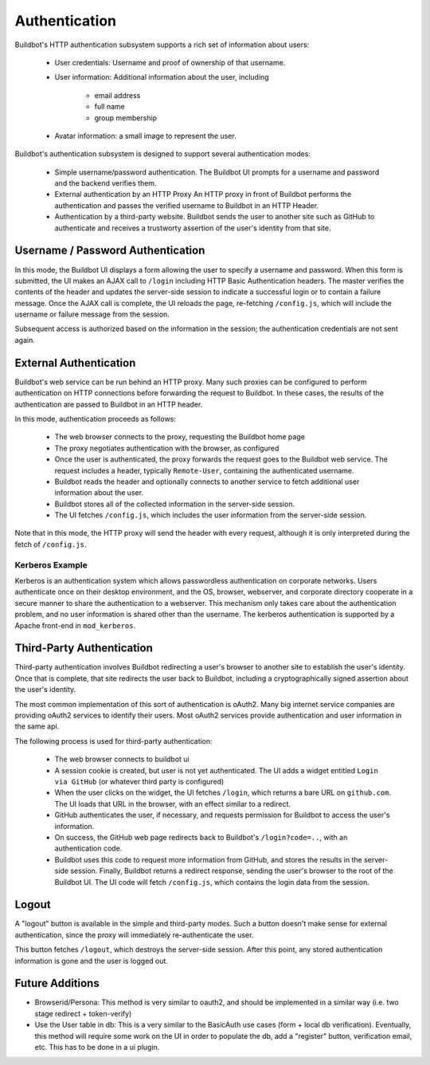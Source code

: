 Authentication
==============

Buildbot's HTTP authentication subsystem supports a rich set of information about users:

    * User credentials: Username and proof of ownership of that username.

    * User information: Additional information about the user, including

        * email address
        * full name
        * group membership

    * Avatar information: a small image to represent the user.

Buildbot's authentication subsystem is designed to support several authentication modes:

    * Simple username/password authentication.
      The Buildbot UI prompts for a username and password and the backend verifies them.

    * External authentication by an HTTP Proxy
      An HTTP proxy in front of Buildbot performs the authentication and passes the verified username to Buildbot in an HTTP Header.

    * Authentication by a third-party website.
      Buildbot sends the user to another site such as GitHub to authenticate and receives a trustworty assertion of the user's identity from that site.

Username / Password Authentication
----------------------------------

In this mode, the Buildbot UI displays a form allowing the user to specify a username and password.
When this form is submitted, the UI makes an AJAX call to ``/login`` including HTTP Basic Authentication headers.
The master verifies the contents of the header and updates the server-side session to indicate a successful login or to contain a failure message.
Once the AJAX call is complete, the UI reloads the page, re-fetching ``/config.js``, which will include the username or failure message from the session.

Subsequent access is authorized based on the information in the session; the authentication credentials are not sent again.

External Authentication
-----------------------

Buildbot's web service can be run behind an HTTP proxy.
Many such proxies can be configured to perform authentication on HTTP connections before forwarding the request to Buildbot.
In these cases, the results of the authentication are passed to Buildbot in an HTTP header.

In this mode, authentication proceeds as follows:

    * The web browser connects to the proxy, requesting the Buildbot home page
    * The proxy negotiates authentication with the browser, as configured
    * Once the user is authenticated, the proxy forwards the request goes to the Buildbot web service.
      The request includes a header, typically ``Remote-User``, containing the authenticated username.
    * Buildbot reads the header and optionally connects to another service to fetch additional user information about the user.
    * Buildbot stores all of the collected information in the server-side session.
    * The UI fetches ``/config.js``, which includes the user information from the server-side session.

Note that in this mode, the HTTP proxy will send the header with every request, although it is only interpreted during the fetch of ``/config.js``.

Kerberos Example
~~~~~~~~~~~~~~~~

Kerberos is an authentication system which allows passwordless authentication on corporate networks.
Users authenticate once on their desktop environment, and the OS, browser, webserver, and corporate directory cooperate in a secure manner to share the authentication to a webserver.
This mechanism only takes care about the authentication problem, and no user information is shared other than the username.
The kerberos authentication is supported by a Apache front-end in ``mod_kerberos``.

Third-Party Authentication
--------------------------

Third-party authentication involves Buildbot redirecting a user's browser to another site to establish the user's identity.
Once that is complete, that site redirects the user back to Buildbot, including a cryptographically signed assertion about the user's identity.

The most common implementation of this sort of authentication is oAuth2.
Many big internet service companies are providing oAuth2 services to identify their users.
Most oAuth2 services provide authentication and user information in the same api.

The following process is used for third-party authentication:

    * The web browser connects to buildbot ui
    * A session cookie is created, but user is not yet authenticated.
      The UI adds a widget entitled ``Login via GitHub`` (or whatever third party is configured)
    * When the user clicks on the widget, the UI fetches ``/login``, which returns a bare URL on ``github.com``.
      The UI loads that URL in the browser, with an effect similar to a redirect.
    * GitHub authenticates the user, if necessary, and requests permission for Buildbot to access the user's information.
    * On success, the GitHub web page redirects back to Buildbot's ``/login?code=..``, with an authentication code.
    * Buildbot uses this code to request more information from GitHub, and stores the results in the server-side session.
      Finally, Buildbot returns a redirect response, sending the user's browser to the root of the Buildbot UI.
      The UI code will fetch ``/config.js``, which contains the login data from the session.

Logout
------

A "logout" button is available in the simple and third-party modes.
Such a button doesn't make sense for external authentication, since the proxy will immediately re-authenticate the user.

This button fetches ``/logout``, which destroys the server-side session.
After this point, any stored authentication information is gone and the user is logged out.

Future Additions
----------------

* Browserid/Persona: This method is very similar to oauth2, and should be implemented in a similar way (i.e. two stage redirect + token-verify)

* Use the User table in db: This is a very similar to the BasicAuth use cases (form + local db verification). Eventually, this method will require some work on the UI in order to populate the db, add a "register" button, verification email, etc. This has to be done in a ui plugin.
